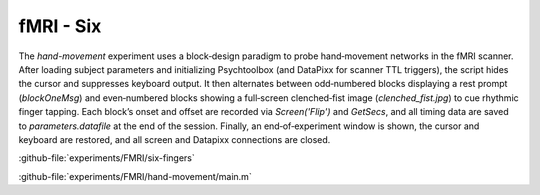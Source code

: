 --------------------
fMRI - Six
--------------------

The `hand-movement` experiment uses a block‐design paradigm to probe hand‐movement networks in the
fMRI scanner. After loading subject parameters and initializing Psychtoolbox
(and DataPixx for scanner TTL triggers), the script hides the cursor and suppresses keyboard output.
It then alternates between odd‐numbered blocks displaying a rest prompt (`blockOneMsg`)
and even‐numbered blocks showing a full‐screen clenched‐fist image (`clenched_fist.jpg`)
to cue rhythmic finger tapping. Each block’s onset and offset are recorded via `Screen('Flip')`
and `GetSecs`, and all timing data are saved to `parameters.datafile` at the end of the session.
Finally, an end‐of‐experiment window is shown, the cursor and keyboard are restored, and all screen
and Datapixx connections are closed.



:github-file:`experiments/FMRI/six-fingers`


:github-file:`experiments/FMRI/hand-movement/main.m`